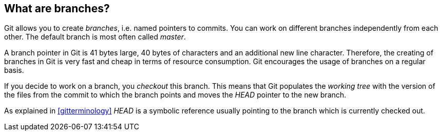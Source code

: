 [[gitbranch_def]]
== What are branches?
(((Branches in Git)))

Git allows you to create _branches_, i.e. named pointers to commits. 
You can work on different branches independently from each other. 
The default branch is most often called _master_.

A branch pointer in Git is 41 bytes large, 40 bytes of characters and an additional new line character. 
Therefore, the creating of branches in Git is very fast and cheap in terms of resource consumption. 
Git encourages the usage of branches on a regular basis.

If you decide to work on a branch, you _checkout_ this branch. 
This means that Git populates the _working tree_ with the version of the
files from the commit to which the branch points and moves the _HEAD_
pointer to the new branch.

As explained in <<gitterminology>> _HEAD_ is a symbolic reference usually pointing to the
branch which is currently checked out.

